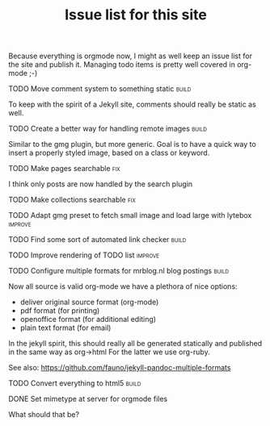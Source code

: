#+TITLE: Issue list for this site
#+LAYOUT: page
#+OPTIONS: todo:t

Because everything is orgmode now, I might as well keep an issue list
for the site and publish it. Managing todo items is pretty well
covered in org-mode ;-)

**** TODO Move comment system to something static                                    :build:
     :PROPERTIES:
     :CREATED:  [2015-03-19 do 14:58]
     :END:
     To keep with the spirit of a Jekyll site, comments should really be
     static as well.
**** TODO Create a better way for handling remote images                             :build:
     :PROPERTIES:
     :CREATED:  [2015-03-19 do 15:23]
     :END:

     Similar to the gmg plugin, but more generic. Goal is to have a
     quick way to insert a properly styled image, based on a class or keyword.
**** TODO Make pages searchable                                                        :fix:
     :PROPERTIES:
     :CREATED:  [2015-03-19 do 15:27]
     :END:
     I think only posts are now handled by the search plugin
**** TODO Make collections searchable                                                  :fix:
     :PROPERTIES:
     :CREATED:  [2015-03-19 do 15:28]
     :END:
**** TODO Adapt gmg preset to fetch small image and load large with lytebox        :improve:
     :PROPERTIES:
     :CREATED:  [2015-03-20 vr 16:12]
     :END:
**** TODO Find some sort of automated link checker                                   :build:
     :PROPERTIES:
     :CREATED:  [2015-03-20 vr 16:13]
     :END:
**** TODO Improve rendering of TODO list                                           :improve:
     :PROPERTIES:
     :CREATED:  [2015-03-21 za 12:25]
     :END:
**** TODO Configure multiple formats for mrblog.nl blog postings                     :build:
     :PROPERTIES:
     :CREATED:  [2015-03-18 wo 09:58]
     :END:

     Now all source is valid org-mode we have a plethora of nice options:
     - deliver original source format (org-mode)
     - pdf format        (for printing)
     - openoffice format (for additional editing)
     - plain text format (for email)

     In the jekyll spirit, this should really all be generated statically
     and published in the same way as org->html For the latter we use
     org-ruby.

     See also: https://github.com/fauno/jekyll-pandoc-multiple-formats
**** TODO Convert everything to html5                                                :build:
     :PROPERTIES:
     :CREATED:  [2015-03-26 do 18:51]
     :END:
**** DONE Set mimetype at server for orgmode files
     :PROPERTIES:
     :CREATED:  [2016-08-02 di 18:04]
     :END:
     What should that be?

